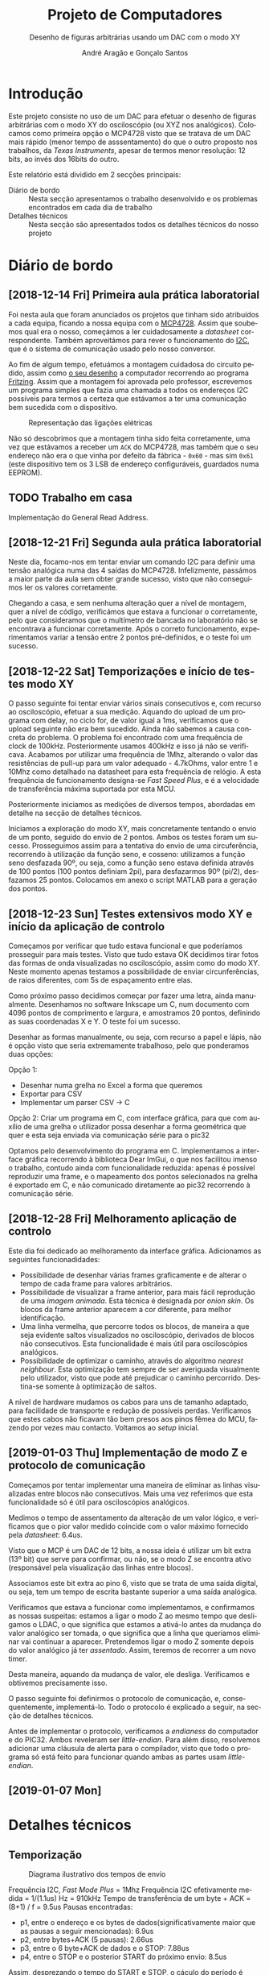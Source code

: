 #+TITLE: Projeto de Computadores
#+SUBTITLE: Desenho de figuras arbitrárias usando um \acs{DAC} com o modo XY
#+AUTHOR: André Aragão e Gonçalo Santos
#+LANGUAGE: pt
#+LATEX_HEADER: \usepackage[margin=1in]{geometry}
#+LATEX_HEADER: \usepackage[portuguese]{babel}
#+LATEX_HEADER: \usepackage{indentfirst}
#+LATEX_HEADER: \usepackage[section]{placeins}
#+LATEX_HEADER: \usepackage[printonlyused]{acronym}
#+LATEX_HEADER_EXTRA: \usepackage{xcolor}
#+LATEX_HEADER_EXTRA: \hypersetup{colorlinks, linkcolor={red!50!black}, citecolor={blue!50!black}, urlcolor={blue!80!black}}

* Introdução
Este projeto consiste no uso de um \ac{DAC} para efetuar o desenho de figuras arbitrárias com o modo XY
do osciloscópio (ou XYZ nos analógicos). Colocamos como primeira opção o MCP4728 visto que se tratava de
um \ac{DAC} mais rápido (menor tempo de asssentamento) do que o outro proposto nos trabalhos, da /Texas
Instruments/, apesar de termos menor resolução: 12 bits, ao invés dos 16bits do outro.

Este relatório está dividido em 2 secções principais:
- Diário de bordo :: Nesta secção apresentamos o trabalho desenvolvido e os problemas encontrados em cada
     dia de trabalho
- Detalhes técnicos :: Nesta secção são apresentados todos os detalhes técnicos do nosso projeto

* Diário de bordo
** [2018-12-14 Fri] Primeira aula prática laboratorial
Foi nesta aula que foram anunciados os projetos que tinham sido atribuídos a cada equipa, ficando a nossa
equipa com o [[https://www.microchip.com/wwwproducts/en/en541737][MCP4728]]. Assim que soubemos qual era o nosso, começámos a ler cuidadosamente a /datasheet/
correspondente. Também aproveitámos para rever o funcionamento do [[https://en.wikipedia.org/wiki/I%25C2%25B2C][\ac{I2C}]], que é o sistema de comunicação
usado pelo nosso conversor.

Ao fim de algum tempo, efetuámos a montagem cuidadosa do circuito pedido, assim como [[fig:Wiring][o seu desenho]] a
computador recorrendo ao programa [[http://fritzing.org/home/][Fritzing]]. Assim que a montagem foi aprovada pelo professor, escrevemos
um programa simples que fazia uma chamada a todos os endereços \ac{I2C} possíveis para termos a certeza
que estávamos a ter uma comunicação bem sucedida com o dispositivo.

#+NAME: fig:Wiring
#+CAPTION: Representação das ligações elétricas
[[file:Pictures/breadboard_setup.png]]

Não só descobrimos que a montagem tinha sido feita corretamente, uma vez que estávamos a receber um
\texttt{ACK} do MCP4728, mas também que o seu endereço não era o que vinha por defeito da fábrica -
\texttt{0x60} - mas sim \texttt{0x61} (este dispositivo tem os 3 \ac{LSB} de endereço configuráveis,
guardados numa EEPROM).
** TODO Trabalho em casa
Implementação do General Read Address.

** [2018-12-21 Fri] Segunda aula prática laboratorial
Neste dia, focamo-nos em tentar enviar um comando \ac{I2C} para definir uma tensão analógica numa das 4
saídas do MCP4728. Infelizmente, passámos a maior parte da aula sem obter grande sucesso, visto que não
conseguimos ler os valores corretamente.

Chegando a casa, e sem nenhuma alteração quer a nível de montagem, quer a nível de código, verificámos
que estava a funcionar o corretamente, pelo que consideramos que o multímetro de bancada no laboratório
não se encontrava a funcionar corretamente. Após o correto funcionamento, experimentamos variar a tensão
entre 2 pontos pré-definidos, e o teste foi um sucesso.

** [2018-12-22 Sat] Temporizações e início de testes modo XY
O passo seguinte foi tentar enviar vários sinais consecutivos e, com recurso ao osciloscópio, efetuar a
sua medição. Aquando do upload de um programa com delay, no ciclo for, de valor igual a 1ms, verificamos
que o upload seguinte não era bem sucedido. Ainda não sabemos a causa concreta do problema. O problema
foi encontrado com uma frequência de clock de 100kHz. Posteriormente usamos 400kHz e isso já não se
verificava. Acabamos por utilizar uma frequência de 1Mhz, alterando o valor das resistências de pull-up
para um valor adequado - 4.7kOhms, valor entre 1 e 10Mhz como detalhado na datasheet para esta frequência
de relógio. A esta frequência de funcionamento designa-se /Fast Speed Plus/, e é a velocidade de
transferência máxima suportada por esta MCU.

Posteriormente iniciamos as medições de diversos tempos, abordadas em detalhe na secção de detalhes técnicos.

Iniciamos a exploração do modo XY, mais concretamente tentando o envio de um ponto, seguido do envio de 2
pontos. Ambos os testes foram um sucesso. Prosseguimos assim para a tentativa do envio de uma
circuferência, recorrendo à utilização da função seno, e cosseno: utilizamos a função seno desfazada 90º,
ou seja, como a função seno estava definida através de 100 pontos (100 pontos definiam 2pi), para
desfazarmos 90º (pi/2), desfazamos 25 pontos. Colocamos em anexo o script MATLAB para a geração dos
pontos.

** [2018-12-23 Sun] Testes extensivos modo XY e início da aplicação de controlo
Começamos por verificar que tudo estava funcional e que poderíamos prosseguir para mais testes. Visto que
tudo estava OK decidimos tirar fotos das formas de onda visualizadas no osciloscópio, assim como do modo
XY. Neste momento apenas testamos a possibilidade de enviar circunferências, de raios diferentes, com 5s
de espaçamento entre elas.

Como próximo passo decidimos começar por fazer uma letra, ainda manualmente. Desenhamos no software
Inkscape um C, num documento com 4096 pontos de comprimento e largura, e amostramos 20 pontos, definindo
as suas coordenadas X e Y. O teste foi um sucesso.

Desenhar as formas manualmente, ou seja, com recurso a papel e lápis, não é opção visto que seria
extremamente trabalhoso, pelo que ponderamos duas opções:

Opção 1:
- Desenhar numa grelha no Excel a forma que queremos
- Exportar para CSV
- Implementar um parser CSV -> C

Opção 2: Criar um programa em C, com interface gráfica, para que com auxílio de uma grelha o utilizador
possa desenhar a forma geométrica que quer e esta seja enviada via comunicação série para o pic32

Optamos pelo desenvolvimento do programa em C. Implementamos a interface gráfica recorrendo à biblioteca
Dear ImGui, o que nos facilitou imenso o trabalho, contudo ainda com funcionalidade reduzida: apenas é
possível reproduzir uma frame, e o mapeamento dos pontos selecionados na grelha é exportado em C, e não
comunicado diretamente ao pic32 recorrendo à comunicação série.

** [2018-12-28 Fri] Melhoramento aplicação de controlo
Este dia foi dedicado ao melhoramento da interface gráfica. Adicionamos as seguintes funcionadidades:
- Possibilidade de desenhar várias frames graficamente e de alterar o tempo de cada frame para valores
  arbitrários.
- Possibilidade de visualizar a frame anterior, para mais fácil reprodução de uma /imagem animada/. Esta
  técnica é designada por /onion skin/. Os blocos da frame anterior aparecem a cor diferente, para melhor
  identificação.
- Uma linha vermelha, que percorre todos os blocos, de maneira a que seja evidente saltos visualizados no
  osciloscópio, derivados de blocos não consecutivos. Esta funcionalidade é mais útil para osciloscópios
  analógicos.
- Possibilidade de optimizar o caminho, através do algoritmo /nearest neighbour/. Esta optimização tem
  sempre de ser averiguada visualmente pelo utilizador, visto que pode até prejudicar o caminho
  percorrido. Destina-se somente à optimização de saltos.

A nível de hardware mudamos os cabos para uns de tamanho adaptado, para facilidade de transporte e
redução de possíveis perdas. Verificamos que estes cabos não ficavam tão bem presos aos pinos fêmea do
MCU, fazendo por vezes mau contacto. Voltamos ao /setup/ inicial.

** [2019-01-03 Thu] Implementação de modo Z e protocolo de comunicação
Começamos por tentar implementar uma maneira de eliminar as linhas visualizadas entre blocos não
consecutivos. Mais uma vez referimos que esta funcionalidade só é útil para osciloscópios analógicos.

Medimos o tempo de assentamento da alteração de um valor lógico, e verificamos que o pior valor medido
coincide com o valor máximo fornecido pela /datasheet/: 6.4us.

Visto que o MCP é um \ac{DAC} de 12 bits, a nossa ideia é utilizar um bit extra (13º bit) que serve para
confirmar, ou não, se o modo Z se encontra ativo (responsável pela visualização das linhas entre blocos).

Associamos este bit extra ao pino 6, visto que se trata de uma saída digital, ou seja, tem um tempo de
escrita bastante superior a uma saída analógica.

Verificamos que estava a funcionar como implementamos, e confirmamos as nossas suspeitas: estamos a ligar
o modo Z ao mesmo tempo que desligamos o LDAC, o que significa que estamos a ativá-lo antes da mudança do
valor analógico ser tomada, o que significa que a linha que queriamos eliminar vai continuar a aparecer.
Pretendemos ligar o modo Z somente depois do valor analógico já ter /assentado/. Assim, teremos de
recorrer a um novo timer.

Desta maneira, aquando da mudança de valor, ele desliga. Verificamos e obtivemos precisamente isso.

O passo seguinte foi definirmos o protocolo de comunicação, e, consequentemente, implementá-lo. Todo o
protocolo é explicado a seguir, na secção de detalhes técnicos.

Antes de implementar o protocolo, verificamos a /endianess/ do computador e do PIC32. Ambos reveleram ser
/little-endian/. Para além disso, resolvemos adicionar uma cláusula de alerta para o compilador, visto
que todo o programa só está feito para funcionar quando ambas as partes usam /little-endian/.

** [2019-01-07 Mon]

* Detalhes técnicos
** Temporização
#+NAME:   fig:Timings
#+CAPTION: Diagrama ilustrativo dos tempos de envio
[[file:Pictures/timings_diagram.png]]

Frequência \ac{I2C}, /Fast Mode Plus/ = 1Mhz
Frequência \ac{I2C} efetivamente medida = 1/(1.1us) Hz = 910kHz
Tempo de transferência de um byte + ACK = (8+1) / f = 9.5us
Pausas encontradas:
- p1, entre o endereço e os bytes de dados(significativamente maior que as pausas a seguir mencionadas): 6.9us
- p2, entre bytes+ACK (5 pausas): 2.66us
- p3, entre o 6 byte+ACK de dados e o STOP: 7.88us
- p4, entre o STOP e o posterior START do próximo envio: 8.5us
Assim, desprezando o tempo do START e STOP, o cáculo do período é dado por (7*t(byte+ack)+p1+5*p2+p3) = 95us.

A medição efetuada no osciloscópio, recorrendo aos cursores, confirmou os 95 us. Para questões de código
aproximamos este valor a 100us, dando assim uma margem para possíveis atrasados (não nos podemos esquecer
que estamos a correr várias funções).

** Aplicação de controlo
** Protocolo de comunicação
* Conclusão
Este trabalho levou ao aprofundamento do nosso conhecimento em vários domínios, nomeadamente:
- Familizarização com a ferramente git, com recurso ao Gitlab
- Domínio da linguagem LaTeX
- Familiarização com a leitura de /datasheets/
- Aprofundamento do conhecimento do microcontrolador PIC32
- Aprofundamento do conhecimento do protocolo de comunicação \ac{I2C}
- Integração de bibliotecas, mais concretamente, a biblioteca Dear ImGUI
- Aprofundamento do conhecimento de transferência de dados, assim como os seus problemas: /framing/,
  /data loss/, etc

Inicialmente tivemos algumas pequenas complicações, como a falha na leitura dos valores durante toda a
segunda aula prática laboratorial, mas rapidamente foram solucionadas. O problema mais grave foi sem
dúvida alguma termos queimado a placa fornecida pela faculdade, devido a termos ligado um transformador
que tinhamos connosco de 12V. Apesar da inscrição referente ao /jack DC/ dizer /15V MAX!/, o /jumper/
azul da placa responsável pela seleção do /Power Select/ encontrava-se no modo /Bypass/, o que, através
da nossa pesquisa, indica que o PIC32 é diretamente alimentado pela fonte ligada ao /jack DC/. Como o
PIC32 apenas suporta 6V diretamente, acreditamos que o chip queimou. Foi evidente que algo errado
aconteceu visto que o /IC3/ da placa ficou "furado". No mesmo dia adquirimos outra placa igual.

Consideramos que este trabalho, enquanto futuros engenheiros, representou um processo de aprendizagem
significativo. Tivemos a oportunidade de abordar conceitos multidisciplinares, nomeadamente de unidades
curriculares como Programação, Informação e Comunicação e, como não poderia deixar de ser, Computadores.

* Apêndices                                                                                    :ignore_nested:
#+BEGIN_EXPORT latex
\appendix
\section*{Apêndices}
\addcontentsline{toc}{section}{Apêndices}
\renewcommand{\thesubsection}{\Alph{subsection}}
#+END_EXPORT
** Criação do /array/ com os valores sinusoidais
O próximo excerto de código gera 100 valores da função $2048 + 2047 \sin t$, com $t \in [0, 2\pi[$, e imprime
um /array/ em linguagem C do tipo =uint16_t[]= com esses valores.
#+BEGIN_SRC matlab :results output :exports both :eval no-export
t = linspace(0, 2*pi, 101);
t = t(1:end-1);

output = "u16 BigSin[] = {";
for i = 1 : length(t)
    if mod(i-1, 10) == 0
        output = output + newline + "    ";
    end
    output = output + sprintf("%-6s", sprintf("%d,", round(2048 + 2047*sin(t(i)))));
end
output = output + newline + "};"
#+END_SRC
#+RESULTS:
#+begin_example
output =

    "u16 BigSin[] = {
         2048, 2177, 2305, 2432, 2557, 2681, 2802, 2920, 3034, 3145,
         3251, 3353, 3449, 3540, 3625, 3704, 3776, 3842, 3900, 3951,
         3995, 4031, 4059, 4079, 4091, 4095, 4091, 4079, 4059, 4031,
         3995, 3951, 3900, 3842, 3776, 3704, 3625, 3540, 3449, 3353,
         3251, 3145, 3034, 2920, 2802, 2681, 2557, 2432, 2305, 2177,
         2048, 1919, 1791, 1664, 1539, 1415, 1294, 1176, 1062, 951,
         845,  743,  647,  556,  471,  392,  320,  254,  196,  145,
         101,  65,   37,   17,   5,    1,    5,    17,   37,   65,
         101,  145,  196,  254,  320,  392,  471,  556,  647,  743,
         845,  951,  1062, 1176, 1294, 1415, 1539, 1664, 1791, 1919,
     };"
#+end_example

Usámos o mesmo processo para gerar os valores para uma sinusoidal mais pequena, com a fórmula
$2048 + 1024 \sin t$.
#+BEGIN_SRC matlab :results output :exports none :eval no-export
t = linspace(0, 2*pi, 101);
t = t(1:end-1);

output = "u16 SmallSin[] = {";
for i = 1 : length(t)
    if mod(i-1, 10) == 0
        output = output + newline + "    ";
    end
    output = output + sprintf("%-6s", sprintf("%d,", round(2048 + 1024*sin(t(i)))));
end
output = output + newline + "};"
#+END_SRC
#+RESULTS:
#+begin_example
output =

    "u16 SmallSin[] = {
         2048, 2112, 2176, 2240, 2303, 2364, 2425, 2484, 2541, 2597,
         2650, 2701, 2749, 2794, 2837, 2876, 2913, 2945, 2975, 3000,
         3022, 3040, 3054, 3064, 3070, 3072, 3070, 3064, 3054, 3040,
         3022, 3000, 2975, 2945, 2913, 2876, 2837, 2794, 2749, 2701,
         2650, 2597, 2541, 2484, 2425, 2364, 2303, 2240, 2176, 2112,
         2048, 1984, 1920, 1856, 1793, 1732, 1671, 1612, 1555, 1499,
         1446, 1395, 1347, 1302, 1259, 1220, 1183, 1151, 1121, 1096,
         1074, 1056, 1042, 1032, 1026, 1024, 1026, 1032, 1042, 1056,
         1074, 1096, 1121, 1151, 1183, 1220, 1259, 1302, 1347, 1395,
         1446, 1499, 1555, 1612, 1671, 1732, 1793, 1856, 1920, 1984,
     };"
#+end_example

** Acrónimos
#+BEGIN_EXPORT latex
\begin{acronym}
  \acro{DAC}{Digital-to-Analog Converter}
  \acro{I2C}[I\textsuperscript{2}C]{Inter-Integrated Circuit}
  \acro{LSB}{bits menos significativos}
\end{acronym}
#+END_EXPORT
